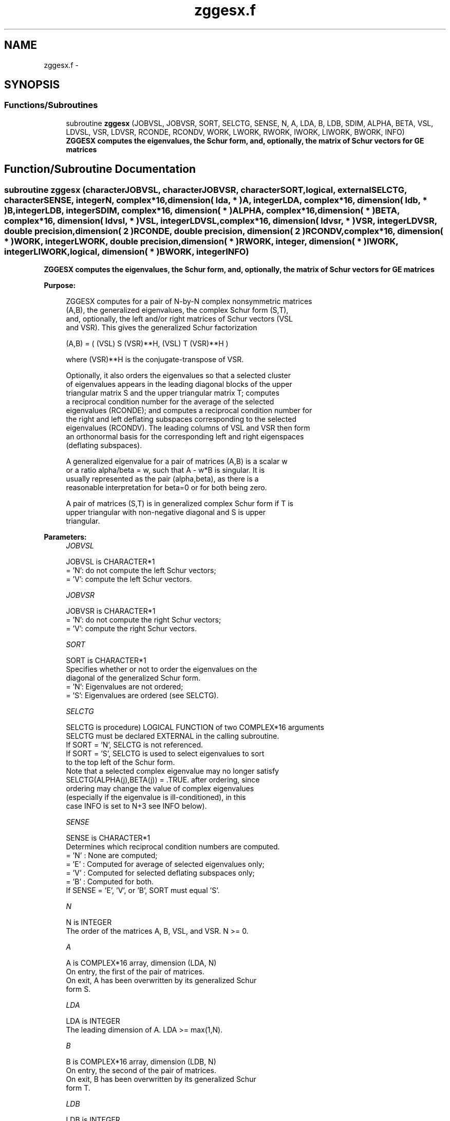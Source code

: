 .TH "zggesx.f" 3 "Sat Nov 16 2013" "Version 3.4.2" "LAPACK" \" -*- nroff -*-
.ad l
.nh
.SH NAME
zggesx.f \- 
.SH SYNOPSIS
.br
.PP
.SS "Functions/Subroutines"

.in +1c
.ti -1c
.RI "subroutine \fBzggesx\fP (JOBVSL, JOBVSR, SORT, SELCTG, SENSE, N, A, LDA, B, LDB, SDIM, ALPHA, BETA, VSL, LDVSL, VSR, LDVSR, RCONDE, RCONDV, WORK, LWORK, RWORK, IWORK, LIWORK, BWORK, INFO)"
.br
.RI "\fI\fB ZGGESX computes the eigenvalues, the Schur form, and, optionally, the matrix of Schur vectors for GE matrices\fP \fP"
.in -1c
.SH "Function/Subroutine Documentation"
.PP 
.SS "subroutine zggesx (characterJOBVSL, characterJOBVSR, characterSORT, logical, externalSELCTG, characterSENSE, integerN, complex*16, dimension( lda, * )A, integerLDA, complex*16, dimension( ldb, * )B, integerLDB, integerSDIM, complex*16, dimension( * )ALPHA, complex*16, dimension( * )BETA, complex*16, dimension( ldvsl, * )VSL, integerLDVSL, complex*16, dimension( ldvsr, * )VSR, integerLDVSR, double precision, dimension( 2 )RCONDE, double precision, dimension( 2 )RCONDV, complex*16, dimension( * )WORK, integerLWORK, double precision, dimension( * )RWORK, integer, dimension( * )IWORK, integerLIWORK, logical, dimension( * )BWORK, integerINFO)"

.PP
\fB ZGGESX computes the eigenvalues, the Schur form, and, optionally, the matrix of Schur vectors for GE matrices\fP  
.PP
\fBPurpose: \fP
.RS 4

.PP
.nf
 ZGGESX computes for a pair of N-by-N complex nonsymmetric matrices
 (A,B), the generalized eigenvalues, the complex Schur form (S,T),
 and, optionally, the left and/or right matrices of Schur vectors (VSL
 and VSR).  This gives the generalized Schur factorization

      (A,B) = ( (VSL) S (VSR)**H, (VSL) T (VSR)**H )

 where (VSR)**H is the conjugate-transpose of VSR.

 Optionally, it also orders the eigenvalues so that a selected cluster
 of eigenvalues appears in the leading diagonal blocks of the upper
 triangular matrix S and the upper triangular matrix T; computes
 a reciprocal condition number for the average of the selected
 eigenvalues (RCONDE); and computes a reciprocal condition number for
 the right and left deflating subspaces corresponding to the selected
 eigenvalues (RCONDV). The leading columns of VSL and VSR then form
 an orthonormal basis for the corresponding left and right eigenspaces
 (deflating subspaces).

 A generalized eigenvalue for a pair of matrices (A,B) is a scalar w
 or a ratio alpha/beta = w, such that  A - w*B is singular.  It is
 usually represented as the pair (alpha,beta), as there is a
 reasonable interpretation for beta=0 or for both being zero.

 A pair of matrices (S,T) is in generalized complex Schur form if T is
 upper triangular with non-negative diagonal and S is upper
 triangular.
.fi
.PP
 
.RE
.PP
\fBParameters:\fP
.RS 4
\fIJOBVSL\fP 
.PP
.nf
          JOBVSL is CHARACTER*1
          = 'N':  do not compute the left Schur vectors;
          = 'V':  compute the left Schur vectors.
.fi
.PP
.br
\fIJOBVSR\fP 
.PP
.nf
          JOBVSR is CHARACTER*1
          = 'N':  do not compute the right Schur vectors;
          = 'V':  compute the right Schur vectors.
.fi
.PP
.br
\fISORT\fP 
.PP
.nf
          SORT is CHARACTER*1
          Specifies whether or not to order the eigenvalues on the
          diagonal of the generalized Schur form.
          = 'N':  Eigenvalues are not ordered;
          = 'S':  Eigenvalues are ordered (see SELCTG).
.fi
.PP
.br
\fISELCTG\fP 
.PP
.nf
          SELCTG is procedure) LOGICAL FUNCTION of two COMPLEX*16 arguments
          SELCTG must be declared EXTERNAL in the calling subroutine.
          If SORT = 'N', SELCTG is not referenced.
          If SORT = 'S', SELCTG is used to select eigenvalues to sort
          to the top left of the Schur form.
          Note that a selected complex eigenvalue may no longer satisfy
          SELCTG(ALPHA(j),BETA(j)) = .TRUE. after ordering, since
          ordering may change the value of complex eigenvalues
          (especially if the eigenvalue is ill-conditioned), in this
          case INFO is set to N+3 see INFO below).
.fi
.PP
.br
\fISENSE\fP 
.PP
.nf
          SENSE is CHARACTER*1
          Determines which reciprocal condition numbers are computed.
          = 'N' : None are computed;
          = 'E' : Computed for average of selected eigenvalues only;
          = 'V' : Computed for selected deflating subspaces only;
          = 'B' : Computed for both.
          If SENSE = 'E', 'V', or 'B', SORT must equal 'S'.
.fi
.PP
.br
\fIN\fP 
.PP
.nf
          N is INTEGER
          The order of the matrices A, B, VSL, and VSR.  N >= 0.
.fi
.PP
.br
\fIA\fP 
.PP
.nf
          A is COMPLEX*16 array, dimension (LDA, N)
          On entry, the first of the pair of matrices.
          On exit, A has been overwritten by its generalized Schur
          form S.
.fi
.PP
.br
\fILDA\fP 
.PP
.nf
          LDA is INTEGER
          The leading dimension of A.  LDA >= max(1,N).
.fi
.PP
.br
\fIB\fP 
.PP
.nf
          B is COMPLEX*16 array, dimension (LDB, N)
          On entry, the second of the pair of matrices.
          On exit, B has been overwritten by its generalized Schur
          form T.
.fi
.PP
.br
\fILDB\fP 
.PP
.nf
          LDB is INTEGER
          The leading dimension of B.  LDB >= max(1,N).
.fi
.PP
.br
\fISDIM\fP 
.PP
.nf
          SDIM is INTEGER
          If SORT = 'N', SDIM = 0.
          If SORT = 'S', SDIM = number of eigenvalues (after sorting)
          for which SELCTG is true.
.fi
.PP
.br
\fIALPHA\fP 
.PP
.nf
          ALPHA is COMPLEX*16 array, dimension (N)
.fi
.PP
.br
\fIBETA\fP 
.PP
.nf
          BETA is COMPLEX*16 array, dimension (N)
          On exit, ALPHA(j)/BETA(j), j=1,...,N, will be the
          generalized eigenvalues.  ALPHA(j) and BETA(j),j=1,...,N  are
          the diagonals of the complex Schur form (S,T).  BETA(j) will
          be non-negative real.

          Note: the quotients ALPHA(j)/BETA(j) may easily over- or
          underflow, and BETA(j) may even be zero.  Thus, the user
          should avoid naively computing the ratio alpha/beta.
          However, ALPHA will be always less than and usually
          comparable with norm(A) in magnitude, and BETA always less
          than and usually comparable with norm(B).
.fi
.PP
.br
\fIVSL\fP 
.PP
.nf
          VSL is COMPLEX*16 array, dimension (LDVSL,N)
          If JOBVSL = 'V', VSL will contain the left Schur vectors.
          Not referenced if JOBVSL = 'N'.
.fi
.PP
.br
\fILDVSL\fP 
.PP
.nf
          LDVSL is INTEGER
          The leading dimension of the matrix VSL. LDVSL >=1, and
          if JOBVSL = 'V', LDVSL >= N.
.fi
.PP
.br
\fIVSR\fP 
.PP
.nf
          VSR is COMPLEX*16 array, dimension (LDVSR,N)
          If JOBVSR = 'V', VSR will contain the right Schur vectors.
          Not referenced if JOBVSR = 'N'.
.fi
.PP
.br
\fILDVSR\fP 
.PP
.nf
          LDVSR is INTEGER
          The leading dimension of the matrix VSR. LDVSR >= 1, and
          if JOBVSR = 'V', LDVSR >= N.
.fi
.PP
.br
\fIRCONDE\fP 
.PP
.nf
          RCONDE is DOUBLE PRECISION array, dimension ( 2 )
          If SENSE = 'E' or 'B', RCONDE(1) and RCONDE(2) contain the
          reciprocal condition numbers for the average of the selected
          eigenvalues.
          Not referenced if SENSE = 'N' or 'V'.
.fi
.PP
.br
\fIRCONDV\fP 
.PP
.nf
          RCONDV is DOUBLE PRECISION array, dimension ( 2 )
          If SENSE = 'V' or 'B', RCONDV(1) and RCONDV(2) contain the
          reciprocal condition number for the selected deflating
          subspaces.
          Not referenced if SENSE = 'N' or 'E'.
.fi
.PP
.br
\fIWORK\fP 
.PP
.nf
          WORK is COMPLEX*16 array, dimension (MAX(1,LWORK))
          On exit, if INFO = 0, WORK(1) returns the optimal LWORK.
.fi
.PP
.br
\fILWORK\fP 
.PP
.nf
          LWORK is INTEGER
          The dimension of the array WORK.
          If N = 0, LWORK >= 1, else if SENSE = 'E', 'V', or 'B',
          LWORK >= MAX(1,2*N,2*SDIM*(N-SDIM)), else
          LWORK >= MAX(1,2*N).  Note that 2*SDIM*(N-SDIM) <= N*N/2.
          Note also that an error is only returned if
          LWORK < MAX(1,2*N), but if SENSE = 'E' or 'V' or 'B' this may
          not be large enough.

          If LWORK = -1, then a workspace query is assumed; the routine
          only calculates the bound on the optimal size of the WORK
          array and the minimum size of the IWORK array, returns these
          values as the first entries of the WORK and IWORK arrays, and
          no error message related to LWORK or LIWORK is issued by
          XERBLA.
.fi
.PP
.br
\fIRWORK\fP 
.PP
.nf
          RWORK is DOUBLE PRECISION array, dimension ( 8*N )
          Real workspace.
.fi
.PP
.br
\fIIWORK\fP 
.PP
.nf
          IWORK is INTEGER array, dimension (MAX(1,LIWORK))
          On exit, if INFO = 0, IWORK(1) returns the minimum LIWORK.
.fi
.PP
.br
\fILIWORK\fP 
.PP
.nf
          LIWORK is INTEGER
          The dimension of the array IWORK.
          If SENSE = 'N' or N = 0, LIWORK >= 1, otherwise
          LIWORK >= N+2.

          If LIWORK = -1, then a workspace query is assumed; the
          routine only calculates the bound on the optimal size of the
          WORK array and the minimum size of the IWORK array, returns
          these values as the first entries of the WORK and IWORK
          arrays, and no error message related to LWORK or LIWORK is
          issued by XERBLA.
.fi
.PP
.br
\fIBWORK\fP 
.PP
.nf
          BWORK is LOGICAL array, dimension (N)
          Not referenced if SORT = 'N'.
.fi
.PP
.br
\fIINFO\fP 
.PP
.nf
          INFO is INTEGER
          = 0:  successful exit
          < 0:  if INFO = -i, the i-th argument had an illegal value.
          = 1,...,N:
                The QZ iteration failed.  (A,B) are not in Schur
                form, but ALPHA(j) and BETA(j) should be correct for
                j=INFO+1,...,N.
          > N:  =N+1: other than QZ iteration failed in ZHGEQZ
                =N+2: after reordering, roundoff changed values of
                      some complex eigenvalues so that leading
                      eigenvalues in the Generalized Schur form no
                      longer satisfy SELCTG=.TRUE.  This could also
                      be caused due to scaling.
                =N+3: reordering failed in ZTGSEN.
.fi
.PP
 
.RE
.PP
\fBAuthor:\fP
.RS 4
Univ\&. of Tennessee 
.PP
Univ\&. of California Berkeley 
.PP
Univ\&. of Colorado Denver 
.PP
NAG Ltd\&. 
.RE
.PP
\fBDate:\fP
.RS 4
November 2011 
.RE
.PP

.PP
Definition at line 328 of file zggesx\&.f\&.
.SH "Author"
.PP 
Generated automatically by Doxygen for LAPACK from the source code\&.
